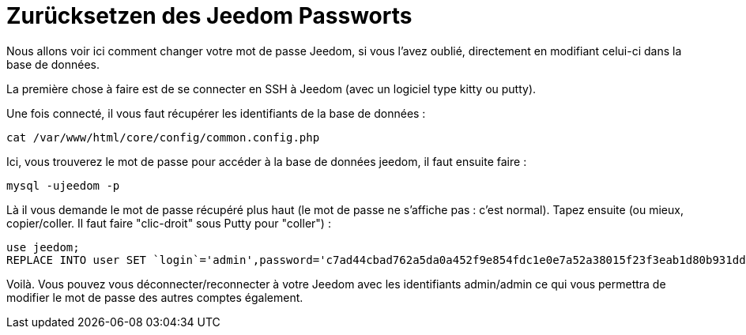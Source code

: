 = Zurücksetzen des Jeedom Passworts

Nous allons voir ici comment changer votre mot de passe Jeedom, si vous l'avez oublié, directement en modifiant celui-ci dans la base de données.

La première chose à faire est de se connecter en SSH à Jeedom (avec un logiciel type kitty ou putty).

Une fois connecté, il vous faut récupérer les identifiants de la base de données : 

[source,bash]
cat /var/www/html/core/config/common.config.php

Ici, vous trouverez le mot de passe pour accéder à la base de données jeedom, il faut ensuite faire : 

[source,bash]
mysql -ujeedom -p 

Là il vous demande le mot de passe récupéré plus haut (le mot de passe ne s'affiche pas : c'est normal). Tapez ensuite (ou mieux, copier/coller. Il faut faire "clic-droit" sous Putty pour "coller") : 

[source,bash]
use jeedom;
REPLACE INTO user SET `login`='admin',password='c7ad44cbad762a5da0a452f9e854fdc1e0e7a52a38015f23f3eab1d80b931dd472634dfac71cd34ebc35d16ab7fb8a90c81f975113d6c7538dc69dd8de9077ec',profils='admin', enable='1';

Voilà. Vous pouvez vous déconnecter/reconnecter à votre Jeedom avec les identifiants admin/admin ce qui vous permettra de modifier le mot de passe des autres comptes également.